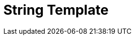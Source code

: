 // Do not edit directly!
// This file was generated by camel-quarkus-maven-plugin:update-extension-doc-page

= String Template
:cq-artifact-id: camel-quarkus-stringtemplate
:cq-artifact-id-base: stringtemplate
:cq-native-supported: true
:cq-status: Stable
:cq-deprecated: false
:cq-jvm-since: 1.1.0
:cq-native-since: 1.2.0
:cq-camel-part-name: string-template
:cq-camel-part-title: String Template
:cq-camel-part-description: Transform messages using StringTemplate engine.
:cq-extension-page-title: String Template
